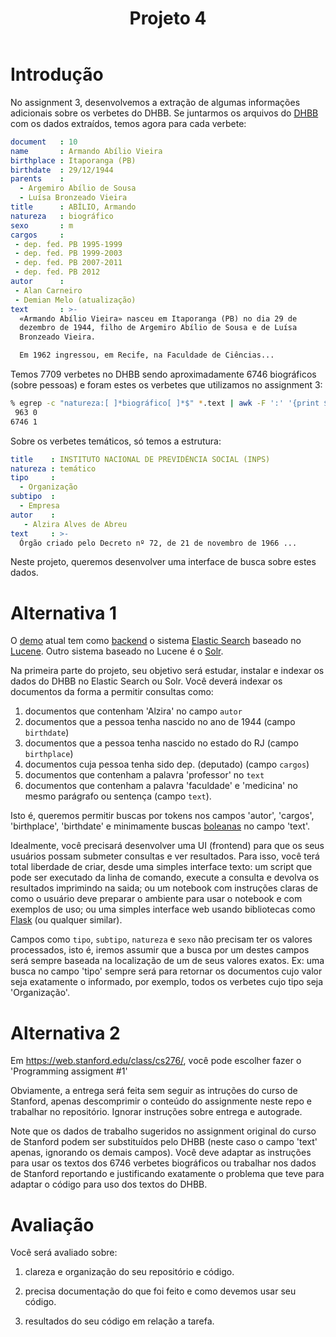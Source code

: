 #+title: Projeto 4

* Introdução

  No assignment 3, desenvolvemos a extração de algumas informações
  adicionais sobre os verbetes do DHBB. Se juntarmos os arquivos do
  [[http://github.com/cpdoc/dhbb][DHBB]] com os dados extraídos, temos agora para cada verbete:

  #+begin_src yaml
    document   : 10
    name       : Armando Abílio Vieira
    birthplace : Itaporanga (PB)
    birthdate  : 29/12/1944
    parents    :
      - Argemiro Abílio de Sousa
      - Luísa Bronzeado Vieira
    title      : ABÍLIO, Armando
    natureza   : biográfico
    sexo       : m
    cargos     :
     - dep. fed. PB 1995-1999
     - dep. fed. PB 1999-2003
     - dep. fed. PB 2007-2011
     - dep. fed. PB 2012
    autor      :
     - Alan Carneiro
     - Demian Melo (atualização)
    text       : >-
      «Armando Abílio Vieira» nasceu em Itaporanga (PB) no dia 29 de
      dezembro de 1944, filho de Argemiro Abílio de Sousa e de Luísa
      Bronzeado Vieira.

      Em 1962 ingressou, em Recife, na Faculdade de Ciências...
  #+end_src

  Temos 7709 verbetes no DHBB sendo aproximadamente 6746 biográficos
  (sobre pessoas) e foram estes os verbetes que utilizamos no
  assignment 3:

  #+begin_src bash
    % egrep -c "natureza:[ ]*biográfico[ ]*$" *.text | awk -F ':' '{print $2}' | sort | uniq -c
     963 0
    6746 1
  #+end_src

  Sobre os verbetes temáticos, só temos a estrutura:

  #+begin_src yaml
    title    : INSTITUTO NACIONAL DE PREVIDÊNCIA SOCIAL (INPS)
    natureza : temático
    tipo     :
      - Organização
    subtipo  :
      - Empresa
    autor    :
       - Alzira Alves de Abreu
    text     : >-
      Órgão criado pelo Decreto nº 72, de 21 de novembro de 1966 ...
  #+end_src

  Neste projeto, queremos desenvolver uma interface de busca sobre
  estes dados.

* Alternativa 1

  O [[http://dhbb.mybluemix.net/dhbb/home][demo]] atual tem como [[https://en.wikipedia.org/wiki/Frontend_and_backend][backend]] o sistema [[http://elastic.co][Elastic Search]] baseado no
  [[https://lucene.apache.org][Lucene]]. Outro sistema baseado no Lucene é o [[https://solr.apache.org][Solr]].

  Na primeira parte do projeto, seu objetivo será estudar, instalar e
  indexar os dados do DHBB no Elastic Search ou Solr. Você deverá
  indexar os documentos da forma a permitir consultas como:

  1. documentos que contenham 'Alzira' no campo =autor=
  2. documentos que a pessoa tenha nascido no ano de 1944 (campo
     =birthdate=)
  3. documentos que a pessoa tenha nascido no estado do RJ (campo
     =birthplace=)
  4. documentos cuja pessoa tenha sido dep. (deputado) (campo
     =cargos=)
  5. documentos que contenham a palavra 'professor' no =text=
  6. documentos que contenham a palavra 'faculdade' e 'medicina' no
     mesmo parágrafo ou sentença (campo =text=).

  Isto é, queremos permitir buscas por tokens nos campos 'autor',
  'cargos', 'birthplace', 'birthdate' e minimamente buscas [[https://nlp.stanford.edu/IR-book/pdf/01bool.pdf][boleanas]] no
  campo 'text'.

  Idealmente, você precisará desenvolver uma UI (frontend) para que os
  seus usuários possam submeter consultas e ver resultados. Para isso,
  você terá total liberdade de criar, desde uma simples interface
  texto: um script que pode ser executado da linha de comando, execute
  a consulta e devolva os resultados imprimindo na saida; ou um
  notebook com instruções claras de como o usuário deve preparar o
  ambiente para usar o notebook e com exemplos de uso; ou uma simples
  interface web usando bibliotecas como [[https://palletsprojects.com/p/flask/][Flask]] (ou qualquer similar).

  Campos como =tipo=, =subtipo=, =natureza= e =sexo= não precisam ter
  os valores processados, isto é, iremos assumir que a busca por um
  destes campos será sempre baseada na localização de um de seus
  valores exatos. Ex: uma busca no campo 'tipo' sempre será para
  retornar os documentos cujo valor seja exatamente o informado, por
  exemplo, todos os verbetes cujo tipo seja 'Organização'.


* Alternativa 2

  Em https://web.stanford.edu/class/cs276/, você pode escolher fazer o
  'Programming assigment #1'

  Obviamente, a entrega será feita sem seguir as intruções do curso de
  Stanford, apenas descomprimir o conteúdo do assignmente neste repo e
  trabalhar no repositório. Ignorar instruções sobre entrega e
  autograde.

  Note que os dados de trabalho sugeridos no assignment original do
  curso de Stanford podem ser substituídos pelo DHBB (neste caso o
  campo 'text' apenas, ignorando os demais campos). Você deve adaptar
  as instruções para usar os textos dos 6746 verbetes biográficos ou
  trabalhar nos dados de Stanford reportando e justificando exatamente
  o problema que teve para adaptar o código para uso dos textos do
  DHBB.
  

* Avaliação

  Você será avaliado sobre:

  1. clareza e organização do seu repositório e código.

  2. precisa documentação do que foi feito e como devemos usar seu
     código.

  3. resultados do seu código em relação a tarefa.
